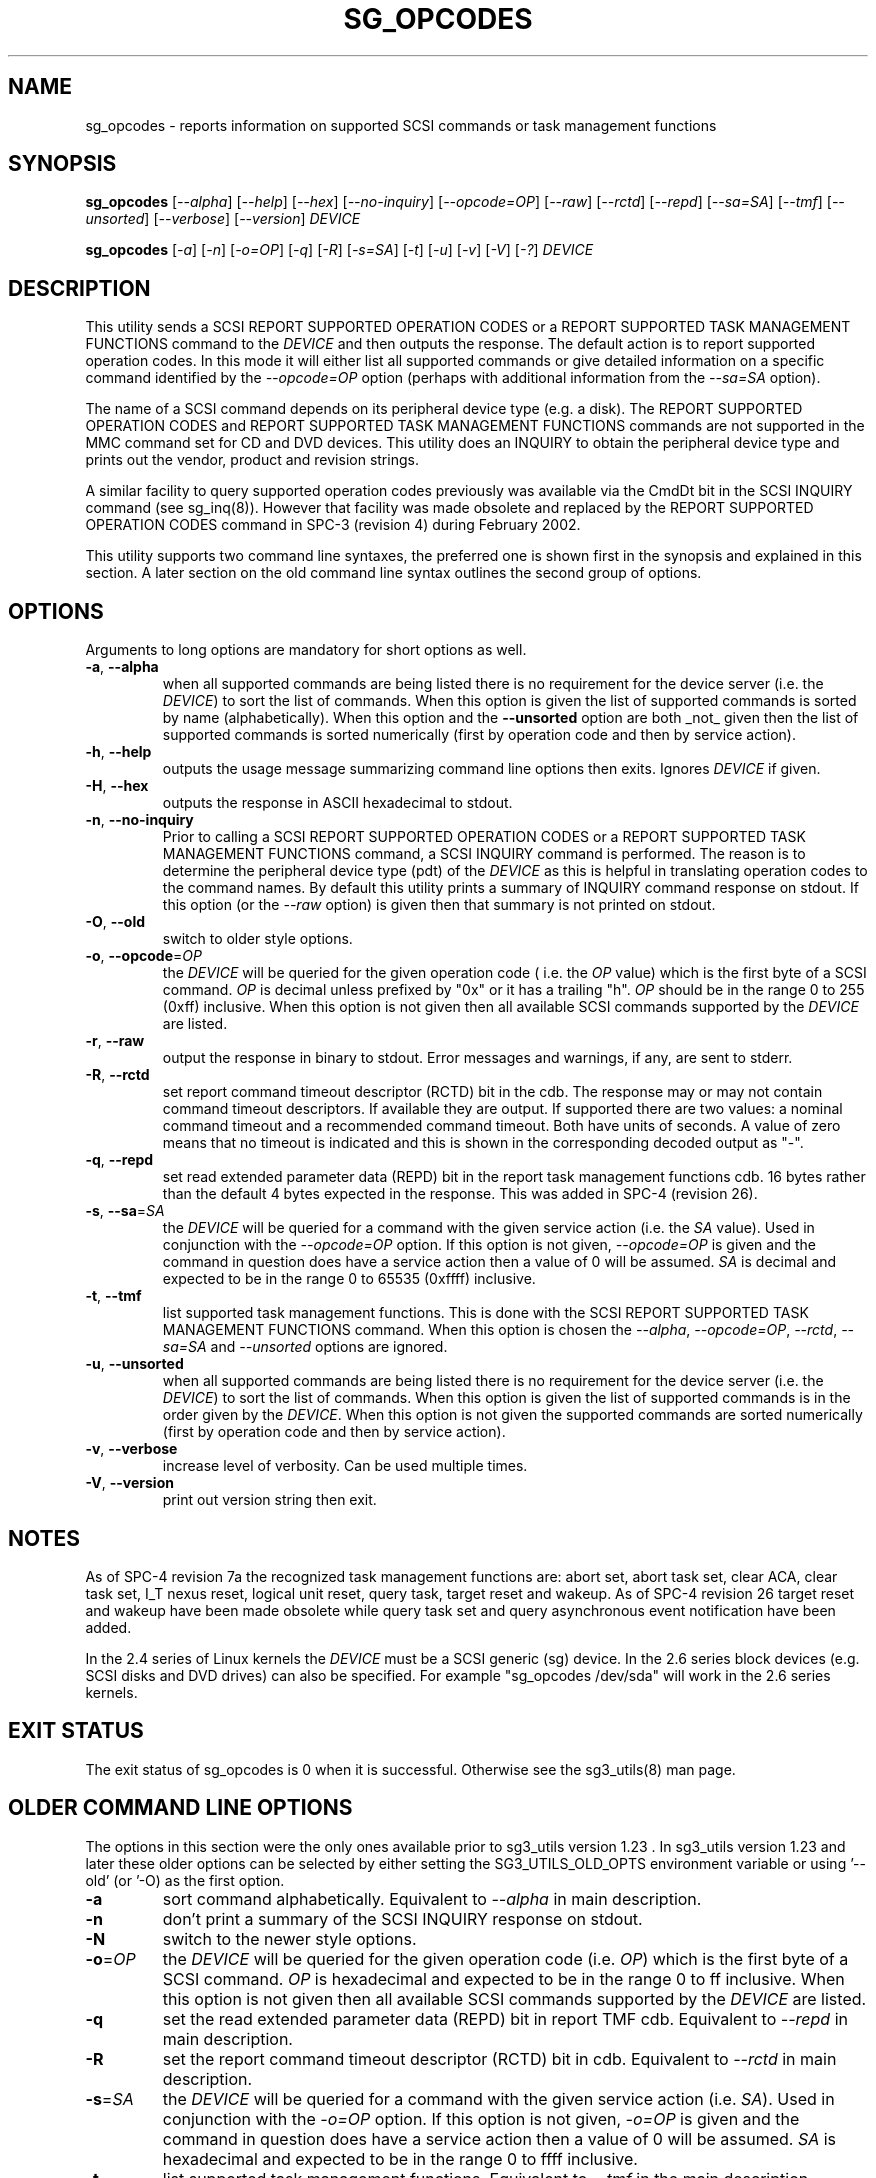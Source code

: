 .TH SG_OPCODES "8" "March 2011" "sg3_utils\-1.32" SG3_UTILS
.SH NAME
sg_opcodes \- reports information on supported SCSI commands or
task management functions
.SH SYNOPSIS
.B sg_opcodes
[\fI\-\-alpha\fR] [\fI\-\-help\fR] [\fI\-\-hex\fR] [\fI\-\-no-inquiry\fR]
[\fI\-\-opcode=OP\fR] [\fI\-\-raw\fR] [\fI\-\-rctd\fR] [\fI\-\-repd\fR]
[\fI\-\-sa=SA\fR] [\fI\-\-tmf\fR] [\fI\-\-unsorted\fR] [\fI\-\-verbose\fR]
[\fI\-\-version\fR] \fIDEVICE\fR
.PP
.B sg_opcodes
[\fI\-a\fR] [\fI\-n\fR] [\fI\-o=OP\fR] [\fI\-q\fR] [\fI\-R\fR] [\fI\-s=SA\fR]
[\fI\-t\fR] [\fI\-u\fR] [\fI\-v\fR] [\fI\-V\fR] [\fI\-?\fR] \fIDEVICE\fR
.SH DESCRIPTION
.\" Add any additional description here
.PP
This utility sends a SCSI REPORT SUPPORTED OPERATION CODES or a REPORT
SUPPORTED TASK MANAGEMENT FUNCTIONS command to the \fIDEVICE\fR and then
outputs the response. The default action is to report supported operation
codes. In this mode it will either list all supported commands or give
detailed information on a specific command identified by the
\fI\-\-opcode=OP\fR option (perhaps with additional information from the
\fI\-\-sa=SA\fR option).
.PP
The name of a SCSI command depends on its peripheral device type (e.g. a
disk). The REPORT SUPPORTED OPERATION CODES and REPORT SUPPORTED TASK
MANAGEMENT FUNCTIONS commands are not supported in the MMC command set for
CD and DVD devices. This utility does an INQUIRY to obtain the peripheral
device type and prints out the vendor, product and revision strings.
.PP
A similar facility to query supported operation codes previously was available
via the CmdDt bit in the SCSI INQUIRY command (see sg_inq(8)). However that
facility was made obsolete and replaced by the REPORT SUPPORTED OPERATION
CODES command in SPC\-3 (revision 4) during February 2002.
.PP
This utility supports two command line syntaxes, the preferred one is
shown first in the synopsis and explained in this section. A later section
on the old command line syntax outlines the second group of options.
.SH OPTIONS
Arguments to long options are mandatory for short options as well.
.TP
\fB\-a\fR, \fB\-\-alpha\fR
when all supported commands are being listed there is no requirement for
the device server (i.e. the \fIDEVICE\fR) to sort the list of commands. When
this option is given the list of supported commands is sorted by
name (alphabetically). When this option and the \fB\-\-unsorted\fR option are
both _not_ given then the list of supported commands is sorted
numerically (first by operation code and then by service action).
.TP
\fB\-h\fR, \fB\-\-help\fR
outputs the usage message summarizing command line options
then exits. Ignores \fIDEVICE\fR if given.
.TP
\fB\-H\fR, \fB\-\-hex\fR
outputs the response in ASCII hexadecimal to stdout.
.TP
\fB\-n\fR, \fB\-\-no-inquiry\fR
Prior to calling a SCSI REPORT SUPPORTED OPERATION CODES or a REPORT
SUPPORTED TASK MANAGEMENT FUNCTIONS command, a SCSI INQUIRY command
is performed. The reason is to determine the peripheral device type (pdt)
of the \fIDEVICE\fR as this is helpful in translating operation codes
to the command names. By default this utility prints a summary of INQUIRY
command response on stdout. If this option (or the \fI\-\-raw\fR option)
is given then that summary is not printed on stdout.
.TP
\fB\-O\fR, \fB\-\-old\fR
switch to older style options.
.TP
\fB\-o\fR, \fB\-\-opcode\fR=\fIOP\fR
the \fIDEVICE\fR will be queried for the given operation code ( i.e. the
\fIOP\fR value) which is the first byte of a SCSI command. \fIOP\fR is
decimal unless prefixed by "0x" or it has a trailing "h". \fIOP\fR should
be in the range 0 to 255 (0xff) inclusive. When this option is not given
then all available SCSI commands supported by the \fIDEVICE\fR are listed.
.TP
\fB\-r\fR, \fB\-\-raw\fR
output the response in binary to stdout. Error messages and warnings, if
any, are sent to stderr.
.TP
\fB\-R\fR, \fB\-\-rctd\fR
set report command timeout descriptor (RCTD) bit in the cdb. The response
may or may not contain command timeout descriptors. If available they are
output. If supported there are two values: a nominal command timeout
and a recommended command timeout. Both have units of seconds. A value
of zero means that no timeout is indicated and this is shown in
the corresponding decoded output as "\-".
.TP
\fB\-q\fR, \fB\-\-repd\fR
set read extended parameter data (REPD) bit in the report task management
functions cdb. 16 bytes rather than the default 4 bytes expected in the
response. This was added in SPC\-4 (revision 26).
.TP
\fB\-s\fR, \fB\-\-sa\fR=\fISA\fR
the \fIDEVICE\fR will be queried for a command with the given service
action (i.e. the \fISA\fR value). Used in conjunction with the
\fI\-\-opcode=OP\fR option. If this option is not given, \fI\-\-opcode=OP\fR
is given and the command in question does have a service action then a value
of 0 will be assumed. \fISA\fR is decimal and expected to be in the range 0
to 65535 (0xffff) inclusive.
.TP
\fB\-t\fR, \fB\-\-tmf\fR
list supported task management functions. This is done with the SCSI REPORT
SUPPORTED TASK MANAGEMENT FUNCTIONS command.  When this option is chosen
the \fI\-\-alpha\fR, \fI\-\-opcode=OP\fR, \fI\-\-rctd\fR, \fI\-\-sa=SA\fR
and \fI\-\-unsorted\fR options are ignored.
.TP
\fB\-u\fR, \fB\-\-unsorted\fR
when all supported commands are being listed there is no requirement for
the device server (i.e. the \fIDEVICE\fR) to sort the list of commands. When
this option is given the list of supported commands is in the order given by
the \fIDEVICE\fR. When this option is not given the supported commands
are sorted numerically (first by operation code and then by service action).
.TP
\fB\-v\fR, \fB\-\-verbose\fR
increase level of verbosity. Can be used multiple times.
.TP
\fB\-V\fR, \fB\-\-version\fR
print out version string then exit.
.SH NOTES
As of SPC\-4 revision 7a the recognized task management functions are:
abort set, abort task set, clear ACA, clear task set, I_T nexus reset,
logical unit reset, query task, target reset and wakeup.
As of SPC\-4 revision 26 target reset and wakeup have been made obsolete
while query task set and query asynchronous event notification have been
added.
.PP
In the 2.4 series of Linux kernels the \fIDEVICE\fR must be a SCSI
generic (sg) device. In the 2.6 series block devices (e.g. SCSI disks
and DVD drives) can also be specified. For example "sg_opcodes /dev/sda"
will work in the 2.6 series kernels.
.SH EXIT STATUS
The exit status of sg_opcodes is 0 when it is successful. Otherwise see
the sg3_utils(8) man page.
.SH OLDER COMMAND LINE OPTIONS
The options in this section were the only ones available prior to sg3_utils
version 1.23 . In sg3_utils version 1.23 and later these older options can
be selected by either setting the SG3_UTILS_OLD_OPTS environment variable
or using '\-\-old' (or '\-O) as the first option.
.TP
\fB\-a\fR
sort command alphabetically. Equivalent to \fI\-\-alpha\fR in main
description.
.TP
\fB\-n\fR
don't print a summary of the SCSI INQUIRY response on stdout.
.TP
\fB\-N\fR
switch to the newer style options.
.TP
\fB\-o\fR=\fIOP\fR
the \fIDEVICE\fR will be queried for the given operation code (i.e.
\fIOP\fR) which is the first byte of a SCSI command. \fIOP\fR is
hexadecimal and expected to be in the range 0 to ff inclusive.
When this option is not given then all available SCSI commands supported
by the \fIDEVICE\fR are listed.
.TP
\fB\-q\fR
set the read extended parameter data (REPD) bit in report TMF cdb.
Equivalent to \fI\-\-repd\fR in main description.
.TP
\fB\-R\fR
set the report command timeout descriptor (RCTD) bit in cdb. Equivalent
to \fI\-\-rctd\fR in main description.
.TP
\fB\-s\fR=\fISA\fR
the \fIDEVICE\fR will be queried for a command with the given service
action (i.e. \fISA\fR). Used in conjunction with the \fI\-o=OP\fR
option. If this option is not given, \fI\-o=OP\fR is given and the command
in question does have a service action then a value of 0 will be assumed.
\fISA\fR is hexadecimal and expected to be in the range 0 to ffff inclusive.
.TP
\fB\-t\fR
list supported task management functions. Equivalent to \fI\-\-tmf\fR in
the main description.
.TP
\fB\-u\fR
output all supported commands in the order given by \fIDEVICE\fR.
Equivalent to \fI\-\-unsorted\fR in main description.
.TP
\fB\-v\fR
increase level of verbosity. Can be used multiple times.
.TP
\fB\-V\fR
print out version string then exit.
.TP
\fB\-?\fR
output usage message. Ignore all other parameters.
.SH EXAMPLES
The examples in this page use Linux device names. For suitable device
names in other supported Operating Systems see the sg3_utils(8) man page.
.PP
To see the information about a specific command give its operation
code to the '\-\-op=' option. A command line invocation is shown first
followed by a typical response:
.PP
   # sg_opcodes --op=93h /dev/sdb
.PP
  Opcode=0x93
.br
  Command_name: Write same(16)
.br
  Command supported [conforming to SCSI standard]
.br
  Usage data: 93 e2 00 00 00 00 ff ff ff ff 00 00 ff ff 00 00
.PP
The next example shows the supported task management functions:
.PP
   # sg_opcodes --tmf -n /dev/sdb
.PP
Task Management Functions supported by device:
.br
    Abort task
.br
    Abort task set
.br
    Clear ACA
.br
    Clear task set
.br
    Logical unit reset
.br
    Query task
.br
.SH AUTHOR
Written by Douglas Gilbert
.SH "REPORTING BUGS"
Report bugs to <dgilbert at interlog dot com>.
.SH COPYRIGHT
Copyright \(co 2004\-2011 Douglas Gilbert
.br
This software is distributed under the GPL version 2. There is NO
warranty; not even for MERCHANTABILITY or FITNESS FOR A PARTICULAR PURPOSE.
.SH "SEE ALSO"
.B sg_inq(sg3_utils)
